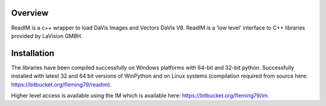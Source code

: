 Overview
========
ReadIM is a c++ wrapper to load DaVis Images and Vectors DaVis V8.
ReadIM is a 'low level' interface to C++ libraries provided by LaVision GMBH.

Installation
============
The libraries have been compiled successfully on Windows platforms with 64-bit and 32-bit python.
Successfully installed with latest 32 and 64 bit versions of WinPython and on Linux systems (compilation required from source here: https://bitbucket.org/fleming79/readim).

Higher level access is available using the IM which is available here:
https://bitbucket.org/fleming79/im.